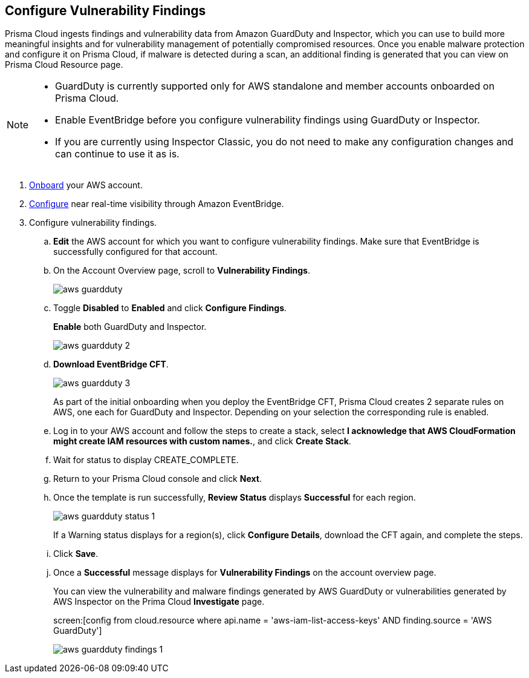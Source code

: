 :topic_type: task
[.task]

== Configure Vulnerability Findings

Prisma Cloud ingests findings and vulnerability data from Amazon GuardDuty and Inspector, which you can use to build more meaningful insights and for vulnerability management of potentially compromised resources. Once you enable malware protection and configure it on Prisma Cloud, if malware is detected during a scan, an additional finding is generated that you can view on Prisma Cloud Resource page.

[NOTE]
====
* GuardDuty is currently supported only for AWS standalone and member accounts onboarded on Prisma Cloud.
* Enable EventBridge before you configure vulnerability findings using GuardDuty or Inspector.
* If you are currently using Inspector Classic, you do not need to make any configuration changes and can continue to use it as is.
====

[.procedure]
. https://docs.paloaltonetworks.com/prisma/prisma-cloud/prisma-cloud-admin/connect-your-cloud-platform-to-prisma-cloud/onboard-your-aws-account/add-aws-cloud-account-to-prisma-cloud[Onboard] your AWS account.

. https://docs.paloaltonetworks.com/prisma/prisma-cloud/prisma-cloud-admin/connect-your-cloud-platform-to-prisma-cloud/onboard-your-aws-account/ingest-audit-logs-using-eventbridge[Configure] near real-time visibility through Amazon EventBridge.

. Configure vulnerability findings.

.. *Edit* the AWS account for which you want to configure vulnerability findings. Make sure that EventBridge is successfully configured for that account. 

.. On the Account Overview page, scroll to *Vulnerability Findings*.
+
image::aws-guardduty.png[scale=30] 

.. Toggle *Disabled* to *Enabled* and click *Configure Findings*. 
+
*Enable* both GuardDuty and Inspector. 
+
image::aws-guardduty-2.png[scale=30] 

.. *Download EventBridge CFT*.
+
image::aws-guardduty-3.png[scale=30]
+
As part of the initial onboarding when you deploy the EventBridge CFT, Prisma Cloud creates 2 separate rules on AWS, one each for GuardDuty and Inspector. Depending on your selection the corresponding rule is enabled. 

.. Log in to your AWS account and follow the steps to create a stack, select *I acknowledge that AWS CloudFormation might create IAM resources with custom names.*, and click *Create Stack*.

.. Wait for status to display CREATE_COMPLETE.

.. Return to your Prisma Cloud console and click *Next*.

.. Once the template is run successfully, *Review Status* displays *Successful* for each region. 
+
image::aws-guardduty-status-1.png[scale=30]
+
If a Warning status displays for a region(s), click *Configure Details*, download the CFT again, and complete the steps.

.. Click *Save*. 

.. Once a *Successful* message displays for *Vulnerability Findings* on the account overview page.
+
You can view the vulnerability and malware findings generated by AWS GuardDuty or vulnerabilities generated by AWS Inspector on the Prima Cloud *Investigate* page.
+
screen:[config from cloud.resource where api.name = 'aws-iam-list-access-keys' AND finding.source = 'AWS GuardDuty']
+
image::aws-guardduty-findings-1.png[scale=30]